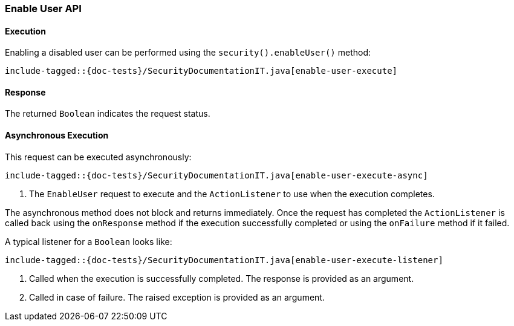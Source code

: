 [role="xpack"]
[[java-rest-high-security-enable-user]]
=== Enable User API

[[java-rest-high-security-enable-user-execution]]
==== Execution

Enabling a disabled user can be performed using the `security().enableUser()`
method:

["source","java",subs="attributes,callouts,macros"]
--------------------------------------------------
include-tagged::{doc-tests}/SecurityDocumentationIT.java[enable-user-execute]
--------------------------------------------------

[[java-rest-high-security-enable-user-response]]
==== Response

The returned `Boolean` indicates the request status.

[[java-rest-high-security-enable-user-async]]
==== Asynchronous Execution

This request can be executed asynchronously:

["source","java",subs="attributes,callouts,macros"]
--------------------------------------------------
include-tagged::{doc-tests}/SecurityDocumentationIT.java[enable-user-execute-async]
--------------------------------------------------
<1> The `EnableUser` request to execute and the `ActionListener` to use when
the execution completes.

The asynchronous method does not block and returns immediately. Once the request
has completed the `ActionListener` is called back using the `onResponse` method
if the execution successfully completed or using the `onFailure` method if
it failed.

A typical listener for a `Boolean` looks like:

["source","java",subs="attributes,callouts,macros"]
--------------------------------------------------
include-tagged::{doc-tests}/SecurityDocumentationIT.java[enable-user-execute-listener]
--------------------------------------------------
<1> Called when the execution is successfully completed. The response is
provided as an argument.
<2> Called in case of failure. The raised exception is provided as an argument.
